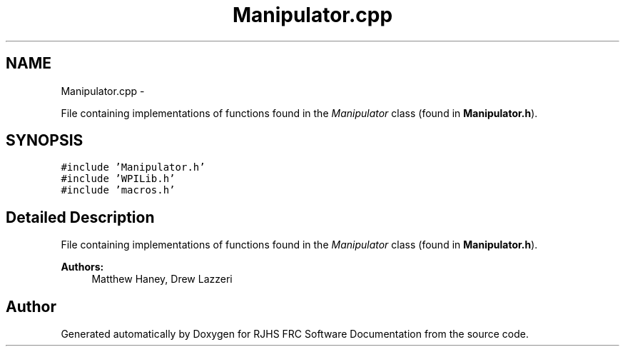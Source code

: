 .TH "Manipulator.cpp" 7 "Thu Jun 23 2011" "Version 2011" "RJHS FRC Software Documentation" \" -*- nroff -*-
.ad l
.nh
.SH NAME
Manipulator.cpp \- 
.PP
File containing implementations of functions found in the \fIManipulator\fP class (found in \fBManipulator.h\fP).  

.SH SYNOPSIS
.br
.PP
\fC#include 'Manipulator.h'\fP
.br
\fC#include 'WPILib.h'\fP
.br
\fC#include 'macros.h'\fP
.br

.SH "Detailed Description"
.PP 
File containing implementations of functions found in the \fIManipulator\fP class (found in \fBManipulator.h\fP). 

\fBAuthors:\fP
.RS 4
Matthew Haney, Drew Lazzeri 
.RE
.PP

.SH "Author"
.PP 
Generated automatically by Doxygen for RJHS FRC Software Documentation from the source code.
